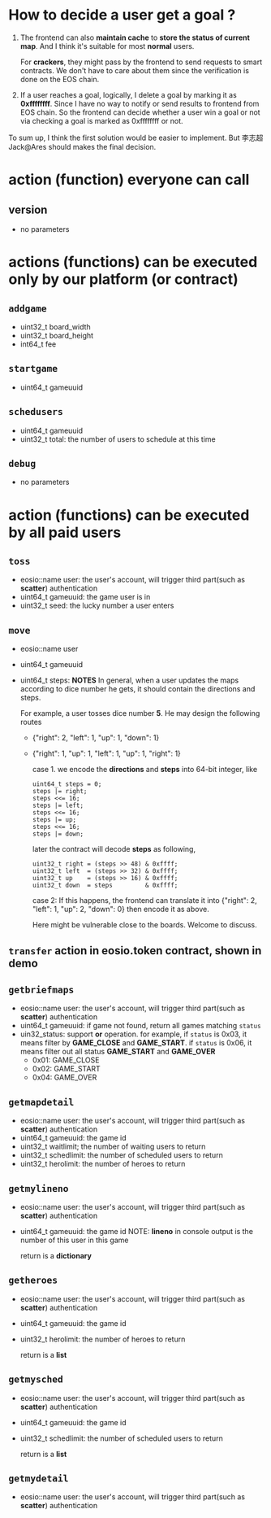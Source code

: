 #+OPTIONS: ^:nil
* How to decide a user get a goal ?
   1. The frontend can also *maintain cache* to *store the status of current map*. And
      I think it's suitable for most *normal* users.

      For *crackers*, they might pass by the frontend to send requests to smart contracts.
      We don't have to care about them since the verification is done on the EOS chain.

   2. If a user reaches a goal, logically, I delete a goal by marking it as
     *0xffffffff*. Since I have no way to notify or send results to
     frontend from EOS chain.
     So the frontend can decide whether a user win a goal or not
     via checking a goal is marked as 0xffffffff or not.


   To sum up, I think the first solution would be easier to implement.
   But 李志超Jack@Ares should makes the final decision.


* action (function) everyone can call
** version
   - no parameters
* actions (functions) can be executed only by our platform (or contract)

** ~addgame~
   - uint32_t board_width
   - uint32_t board_height
   - int64_t fee

** ~startgame~
   - uint64_t gameuuid

** ~schedusers~
   - uint64_t gameuuid
   - uint32_t total: the number of users to schedule at this time
** ~debug~
   - no parameters
* action (functions) can be executed by all paid users
** ~toss~
   - eosio::name user:  the user's account, will trigger third part(such as *scatter*) authentication
   - uint64_t gameuuid: the game user is in
   - uint32_t seed: the lucky number a user enters

** ~move~
   - eosio::name user
   - uint64_t gameuuid
   - uint64_t steps:
     *NOTES*
     In general, when a user updates the maps according to dice number he gets, it should contain the directions and
     steps.

     For example, a user tosses dice number *5*. He may design the following routes
     - {"right": 2, "left": 1, "up": 1, "down": 1}
     - {"right": 1, "up": 1, "left": 1, "up": 1, "right": 1}

       case 1. we encode the *directions* and *steps* into 64-bit integer, like

       #+BEGIN_EXAMPLE
       uint64_t steps = 0;
       steps |= right;
       steps <<= 16;
       steps |= left;
       steps <<= 16;
       steps |= up;
       steps <<= 16;
       steps |= down;
       #+END_EXAMPLE

       later the contract will decode *steps* as following,

       #+BEGIN_EXAMPLE
       uint32_t right = (steps >> 48) & 0xffff;
       uint32_t left  = (steps >> 32) & 0xffff;
       uint32_t up    = (steps >> 16) & 0xffff;
       uint32_t down  = steps         & 0xffff;
       #+END_EXAMPLE

       case 2: If this happens, the frontend can translate it into
       {"right": 2, "left": 1, "up": 2, "down": 0}
       then encode it as above.

       Here might be vulnerable close to the boards. Welcome to discuss.


** ~transfer~ action in eosio.token contract, shown in demo
** ~getbriefmaps~
   - eosio::name user:  the user's account, will trigger third part(such as *scatter*) authentication
   - uint64_t gameuuid: if game not found, return all games matching ~status~
   - uin32_status: support *or* operation. for example, if ~status~ is 0x03, it means filter by *GAME_CLOSE* and *GAME_START*.
     if ~status~ is 0x06, it means filter out all status *GAME_START* and *GAME_OVER*
     - 0x01: GAME_CLOSE
     - 0x02: GAME_START
     - 0x04: GAME_OVER
** ~getmapdetail~
   - eosio::name user:  the user's account, will trigger third part(such as *scatter*) authentication
   - uint64_t gameuuid: the game id
   - uint32_t waitlimit; the number of waiting users to return
   - uint32_t schedlimit: the number of scheduled users to return
   - uint32_t herolimit: the number of heroes to return

** ~getmylineno~
   - eosio::name user:  the user's account, will trigger third part(such as *scatter*) authentication
   - uint64_t gameuuid: the game id
     NOTE: *lineno* in console output is the number of this user in this game

     return is a *dictionary*

** ~getheroes~
   - eosio::name user:  the user's account, will trigger third part(such as *scatter*) authentication
   - uint64_t gameuuid: the game id
   - uint32_t herolimit: the number of heroes to return

     return is a *list*

** ~getmysched~
   - eosio::name user:  the user's account, will trigger third part(such as *scatter*) authentication
   - uint64_t gameuuid: the game id
   - uint32_t schedlimit: the number of scheduled users to return

     return is a *list*

** ~getmydetail~
   - eosio::name user:  the user's account, will trigger third part(such as *scatter*) authentication
